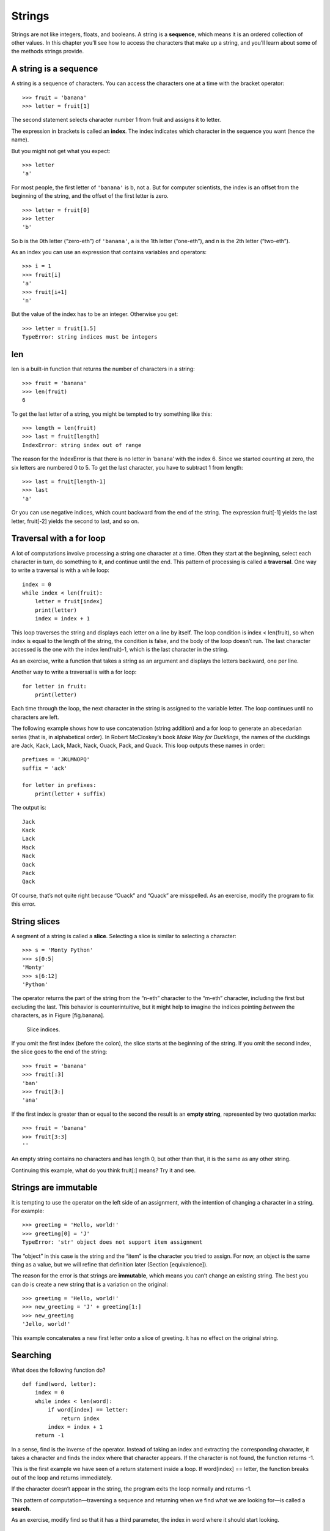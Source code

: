 Strings
=======

Strings are not like integers, floats, and booleans. A string is a
**sequence**, which means it is an ordered collection of other values.
In this chapter you’ll see how to access the characters that make up a
string, and you’ll learn about some of the methods strings provide.

A string is a sequence
----------------------

A string is a sequence of characters. You can access the characters one
at a time with the bracket operator:

::

    >>> fruit = 'banana'
    >>> letter = fruit[1]

The second statement selects character number 1 from fruit and assigns
it to letter.

The expression in brackets is called an **index**. The index indicates
which character in the sequence you want (hence the name).

But you might not get what you expect:

::

    >>> letter
    'a'

For most people, the first letter of ``'banana'`` is b, not a. But for
computer scientists, the index is an offset from the beginning of the
string, and the offset of the first letter is zero.

::

    >>> letter = fruit[0]
    >>> letter
    'b'

So b is the 0th letter (“zero-eth”) of ``'banana'``, a is the 1th letter
(“one-eth”), and n is the 2th letter (“two-eth”).

As an index you can use an expression that contains variables and
operators:

::

    >>> i = 1
    >>> fruit[i]
    'a'
    >>> fruit[i+1]
    'n'

But the value of the index has to be an integer. Otherwise you get:

::

    >>> letter = fruit[1.5]
    TypeError: string indices must be integers

len
---

len is a built-in function that returns the number of characters in a
string:

::

    >>> fruit = 'banana'
    >>> len(fruit)
    6

To get the last letter of a string, you might be tempted to try
something like this:

::

    >>> length = len(fruit)
    >>> last = fruit[length]
    IndexError: string index out of range

The reason for the IndexError is that there is no letter in ’banana’
with the index 6. Since we started counting at zero, the six letters are
numbered 0 to 5. To get the last character, you have to subtract 1 from
length:

::

    >>> last = fruit[length-1]
    >>> last
    'a'

Or you can use negative indices, which count backward from the end of
the string. The expression fruit[-1] yields the last letter, fruit[-2]
yields the second to last, and so on.

Traversal with a for loop
-------------------------

A lot of computations involve processing a string one character at a
time. Often they start at the beginning, select each character in turn,
do something to it, and continue until the end. This pattern of
processing is called a **traversal**. One way to write a traversal is
with a while loop:

::

    index = 0
    while index < len(fruit):
        letter = fruit[index]
        print(letter)
        index = index + 1

This loop traverses the string and displays each letter on a line by
itself. The loop condition is index < len(fruit), so when index is equal
to the length of the string, the condition is false, and the body of the
loop doesn’t run. The last character accessed is the one with the index
len(fruit)-1, which is the last character in the string.

As an exercise, write a function that takes a string as an argument and
displays the letters backward, one per line.

Another way to write a traversal is with a for loop:

::

    for letter in fruit:
        print(letter)

Each time through the loop, the next character in the string is assigned
to the variable letter. The loop continues until no characters are left.

The following example shows how to use concatenation (string addition)
and a for loop to generate an abecedarian series (that is, in
alphabetical order). In Robert McCloskey’s book *Make Way for
Ducklings*, the names of the ducklings are Jack, Kack, Lack, Mack, Nack,
Ouack, Pack, and Quack. This loop outputs these names in order:

::

    prefixes = 'JKLMNOPQ'
    suffix = 'ack'

    for letter in prefixes:
        print(letter + suffix)

The output is:

::

    Jack
    Kack
    Lack
    Mack
    Nack
    Oack
    Pack
    Qack

Of course, that’s not quite right because “Ouack” and “Quack” are
misspelled. As an exercise, modify the program to fix this error.

String slices
-------------

A segment of a string is called a **slice**. Selecting a slice is
similar to selecting a character:

::

    >>> s = 'Monty Python'
    >>> s[0:5]
    'Monty'
    >>> s[6:12]
    'Python'

The operator returns the part of the string from the “n-eth” character
to the “m-eth” character, including the first but excluding the last.
This behavior is counterintuitive, but it might help to imagine the
indices pointing *between* the characters, as in Figure [fig.banana].

.. figure:: figs/banana.pdf
   :alt: Slice indices.

   Slice indices.

If you omit the first index (before the colon), the slice starts at the
beginning of the string. If you omit the second index, the slice goes to
the end of the string:

::

    >>> fruit = 'banana'
    >>> fruit[:3]
    'ban'
    >>> fruit[3:]
    'ana'

If the first index is greater than or equal to the second the result is
an **empty string**, represented by two quotation marks:

::

    >>> fruit = 'banana'
    >>> fruit[3:3]
    ''

An empty string contains no characters and has length 0, but other than
that, it is the same as any other string.

Continuing this example, what do you think fruit[:] means? Try it and
see.

Strings are immutable
---------------------

It is tempting to use the operator on the left side of an assignment,
with the intention of changing a character in a string. For example:

::

    >>> greeting = 'Hello, world!'
    >>> greeting[0] = 'J'
    TypeError: 'str' object does not support item assignment

The “object” in this case is the string and the “item” is the character
you tried to assign. For now, an object is the same thing as a value,
but we will refine that definition later (Section [equivalence]).

The reason for the error is that strings are **immutable**, which means
you can’t change an existing string. The best you can do is create a new
string that is a variation on the original:

::

    >>> greeting = 'Hello, world!'
    >>> new_greeting = 'J' + greeting[1:]
    >>> new_greeting
    'Jello, world!'

This example concatenates a new first letter onto a slice of greeting.
It has no effect on the original string.

Searching
---------

What does the following function do?

::

    def find(word, letter):
        index = 0
        while index < len(word):
            if word[index] == letter:
                return index
            index = index + 1
        return -1

In a sense, find is the inverse of the operator. Instead of taking an
index and extracting the corresponding character, it takes a character
and finds the index where that character appears. If the character is
not found, the function returns -1.

This is the first example we have seen of a return statement inside a
loop. If word[index] == letter, the function breaks out of the loop and
returns immediately.

If the character doesn’t appear in the string, the program exits the
loop normally and returns -1.

This pattern of computation—traversing a sequence and returning when we
find what we are looking for—is called a **search**.

As an exercise, modify find so that it has a third parameter, the index
in word where it should start looking.

Looping and counting
--------------------

The following program counts the number of times the letter a appears in
a string:

::

    word = 'banana'
    count = 0
    for letter in word:
        if letter == 'a':
            count = count + 1
    print(count)

This program demonstrates another pattern of computation called a
**counter**. The variable count is initialized to 0 and then incremented
each time an a is found. When the loop exits, count contains the
result—the total number of a’s.

As an exercise, encapsulate this code in a function named count, and
generalize it so that it accepts the string and the letter as arguments.

Then rewrite the function so that instead of traversing the string, it
uses the three-parameter version of find from the previous section.

String methods
--------------

Strings provide methods that perform a variety of useful operations. A
method is similar to a function—it takes arguments and returns a
value—but the syntax is different. For example, the method upper takes a
string and returns a new string with all uppercase letters.

Instead of the function syntax upper(word), it uses the method syntax
word.upper().

::

    >>> word = 'banana'
    >>> new_word = word.upper()
    >>> new_word
    'BANANA'

This form of dot notation specifies the name of the method, upper, and
the name of the string to apply the method to, word. The empty
parentheses indicate that this method takes no arguments.

A method call is called an **invocation**; in this case, we would say
that we are invoking upper on word.

As it turns out, there is a string method named find that is remarkably
similar to the function we wrote:

::

    >>> word = 'banana'
    >>> index = word.find('a')
    >>> index
    1

In this example, we invoke find on word and pass the letter we are
looking for as a parameter.

Actually, the find method is more general than our function; it can find
substrings, not just characters:

::

    >>> word.find('na')
    2

By default, find starts at the beginning of the string, but it can take
a second argument, the index where it should start:

::

    >>> word.find('na', 3)
    4

This is an example of an **optional argument**; find can also take a
third argument, the index where it should stop:

::

    >>> name = 'bob'
    >>> name.find('b', 1, 2)
    -1

This search fails because b does not appear in the index range from 1 to
2, not including 2. Searching up to, but not including, the second index
makes find consistent with the slice operator.

The in operator
---------------

The word in is a boolean operator that takes two strings and returns
True if the first appears as a substring in the second:

::

    >>> 'a' in 'banana'
    True
    >>> 'seed' in 'banana'
    False

For example, the following function prints all the letters from word1
that also appear in word2:

::

    def in_both(word1, word2):
        for letter in word1:
            if letter in word2:
                print(letter)

With well-chosen variable names, Python sometimes reads like English.
You could read this loop, “for (each) letter in (the first) word, if
(the) letter (appears) in (the second) word, print (the) letter.”

Here’s what you get if you compare apples and oranges:

::

    >>> in_both('apples', 'oranges')
    a
    e
    s

String comparison
-----------------

The relational operators work on strings. To see if two strings are
equal:

::

    if word == 'banana':
        print('All right, bananas.')

Other relational operations are useful for putting words in alphabetical
order:

::

    if word < 'banana':
        print('Your word, ' + word + ', comes before banana.')
    elif word > 'banana':
        print('Your word, ' + word + ', comes after banana.')
    else:
        print('All right, bananas.')

Python does not handle uppercase and lowercase letters the same way
people do. All the uppercase letters come before all the lowercase
letters, so:

::

    Your word, Pineapple, comes before banana.

A common way to address this problem is to convert strings to a standard
format, such as all lowercase, before performing the comparison. Keep
that in mind in case you have to defend yourself against a man armed
with a Pineapple.

Debugging
---------

When you use indices to traverse the values in a sequence, it is tricky
to get the beginning and end of the traversal right. Here is a function
that is supposed to compare two words and return True if one of the
words is the reverse of the other, but it contains two errors:

::

    def is_reverse(word1, word2):
        if len(word1) != len(word2):
            return False

        i = 0
        j = len(word2)

        while j > 0:
            if word1[i] != word2[j]:
                return False
            i = i+1
            j = j-1

        return True

The first if statement checks whether the words are the same length. If
not, we can return False immediately. Otherwise, for the rest of the
function, we can assume that the words are the same length. This is an
example of the guardian pattern in Section [guardian].

i and j are indices: i traverses word1 forward while j traverses word2
backward. If we find two letters that don’t match, we can return False
immediately. If we get through the whole loop and all the letters match,
we return True.

If we test this function with the words “pots” and “stop”, we expect the
return value True, but we get an IndexError:

::

    >>> is_reverse('pots', 'stop')
    ...
      File "reverse.py", line 15, in is_reverse
        if word1[i] != word2[j]:
    IndexError: string index out of range

For debugging this kind of error, my first move is to print the values
of the indices immediately before the line where the error appears.

::

        while j > 0:
            print(i, j)        # print here

            if word1[i] != word2[j]:
                return False
            i = i+1
            j = j-1

Now when I run the program again, I get more information:

::

    >>> is_reverse('pots', 'stop')
    0 4
    ...
    IndexError: string index out of range

The first time through the loop, the value of j is 4, which is out of
range for the string ``'pots'``. The index of the last character is 3,
so the initial value for j should be len(word2)-1.

If I fix that error and run the program again, I get:

::

    >>> is_reverse('pots', 'stop')
    0 3
    1 2
    2 1
    True

This time we get the right answer, but it looks like the loop only ran
three times, which is suspicious. To get a better idea of what is
happening, it is useful to draw a state diagram. During the first
iteration, the frame for ``is_reverse`` is shown in Figure [fig.state4].

.. figure:: figs/state4.pdf
   :alt: State diagram.

   State diagram.

I took some license by arranging the variables in the frame and adding
dotted lines to show that the values of i and j indicate characters in
word1 and word2.

Starting with this diagram, run the program on paper, changing the
values of i and j during each iteration. Find and fix the second error
in this function. [isreverse]

Glossary
--------

object:
    Something a variable can refer to. For now, you can use “object” and
    “value” interchangeably.

sequence:
    An ordered collection of values where each value is identified by an
    integer index.

item:
    One of the values in a sequence.

index:
    An integer value used to select an item in a sequence, such as a
    character in a string. In Python indices start from 0.

slice:
    A part of a string specified by a range of indices.

empty string:
    A string with no characters and length 0, represented by two
    quotation marks.

immutable:
    The property of a sequence whose items cannot be changed.

traverse:
    To iterate through the items in a sequence, performing a similar
    operation on each.

search:
    A pattern of traversal that stops when it finds what it is looking
    for.

counter:
    A variable used to count something, usually initialized to zero and
    then incremented.

invocation:
    A statement that calls a method.

optional argument:
    A function or method argument that is not required.

Exercises
---------

Read the documentation of the string methods at
http://docs.python.org/3/library/stdtypes.html#string-methods. You might
want to experiment with some of them to make sure you understand how
they work. strip and replace are particularly useful.

The documentation uses a syntax that might be confusing. For example, in
``find(sub[, start[, end]])``, the brackets indicate optional arguments.
So sub is required, but start is optional, and if you include start,
then end is optional.

There is a string method called count that is similar to the function in
Section [counter]. Read the documentation of this method and write an
invocation that counts the number of a’s in ``'banana'``.

A string slice can take a third index that specifies the “step size”;
that is, the number of spaces between successive characters. A step size
of 2 means every other character; 3 means every third, etc.

::

    >>> fruit = 'banana'
    >>> fruit[0:5:2]
    'bnn'

A step size of -1 goes through the word backwards, so the slice
``[::-1]`` generates a reversed string.

Use this idiom to write a one-line version of ``is_palindrome`` from
Exercise [palindrome].

The following functions are all *intended* to check whether a string
contains any lowercase letters, but at least some of them are wrong. For
each function, describe what the function actually does (assuming that
the parameter is a string).

::

    def any_lowercase1(s):
        for c in s:
            if c.islower():
                return True
            else:
                return False

    def any_lowercase2(s):
        for c in s:
            if 'c'.islower():
                return 'True'
            else:
                return 'False'

    def any_lowercase3(s):
        for c in s:
            flag = c.islower()
        return flag

    def any_lowercase4(s):
        flag = False
        for c in s:
            flag = flag or c.islower()
        return flag

    def any_lowercase5(s):
        for c in s:
            if not c.islower():
                return False
        return True

[exrotate] A Caesar cypher is a weak form of encryption that involves
“rotating” each letter by a fixed number of places. To rotate a letter
means to shift it through the alphabet, wrapping around to the beginning
if necessary, so ’A’ rotated by 3 is ’D’ and ’Z’ rotated by 1 is ’A’.

To rotate a word, rotate each letter by the same amount. For example,
“cheer” rotated by 7 is “jolly” and “melon” rotated by -10 is “cubed”.
In the movie *2001: A Space Odyssey*, the ship computer is called HAL,
which is IBM rotated by -1.

Write a function called ``rotate_word`` that takes a string and an
integer as parameters, and returns a new string that contains the
letters from the original string rotated by the given amount.

You might want to use the built-in function ord, which converts a
character to a numeric code, and chr, which converts numeric codes to
characters. Letters of the alphabet are encoded in alphabetical order,
so for example:

::

    >>> ord('c') - ord('a')
    2

Because ``'c'`` is the two-eth letter of the alphabet. But beware: the
numeric codes for upper case letters are different.

Potentially offensive jokes on the Internet are sometimes encoded in
ROT13, which is a Caesar cypher with rotation 13. If you are not easily
offended, find and decode some of them. Solution:
http://thinkpython2.com/code/rotate.py.

